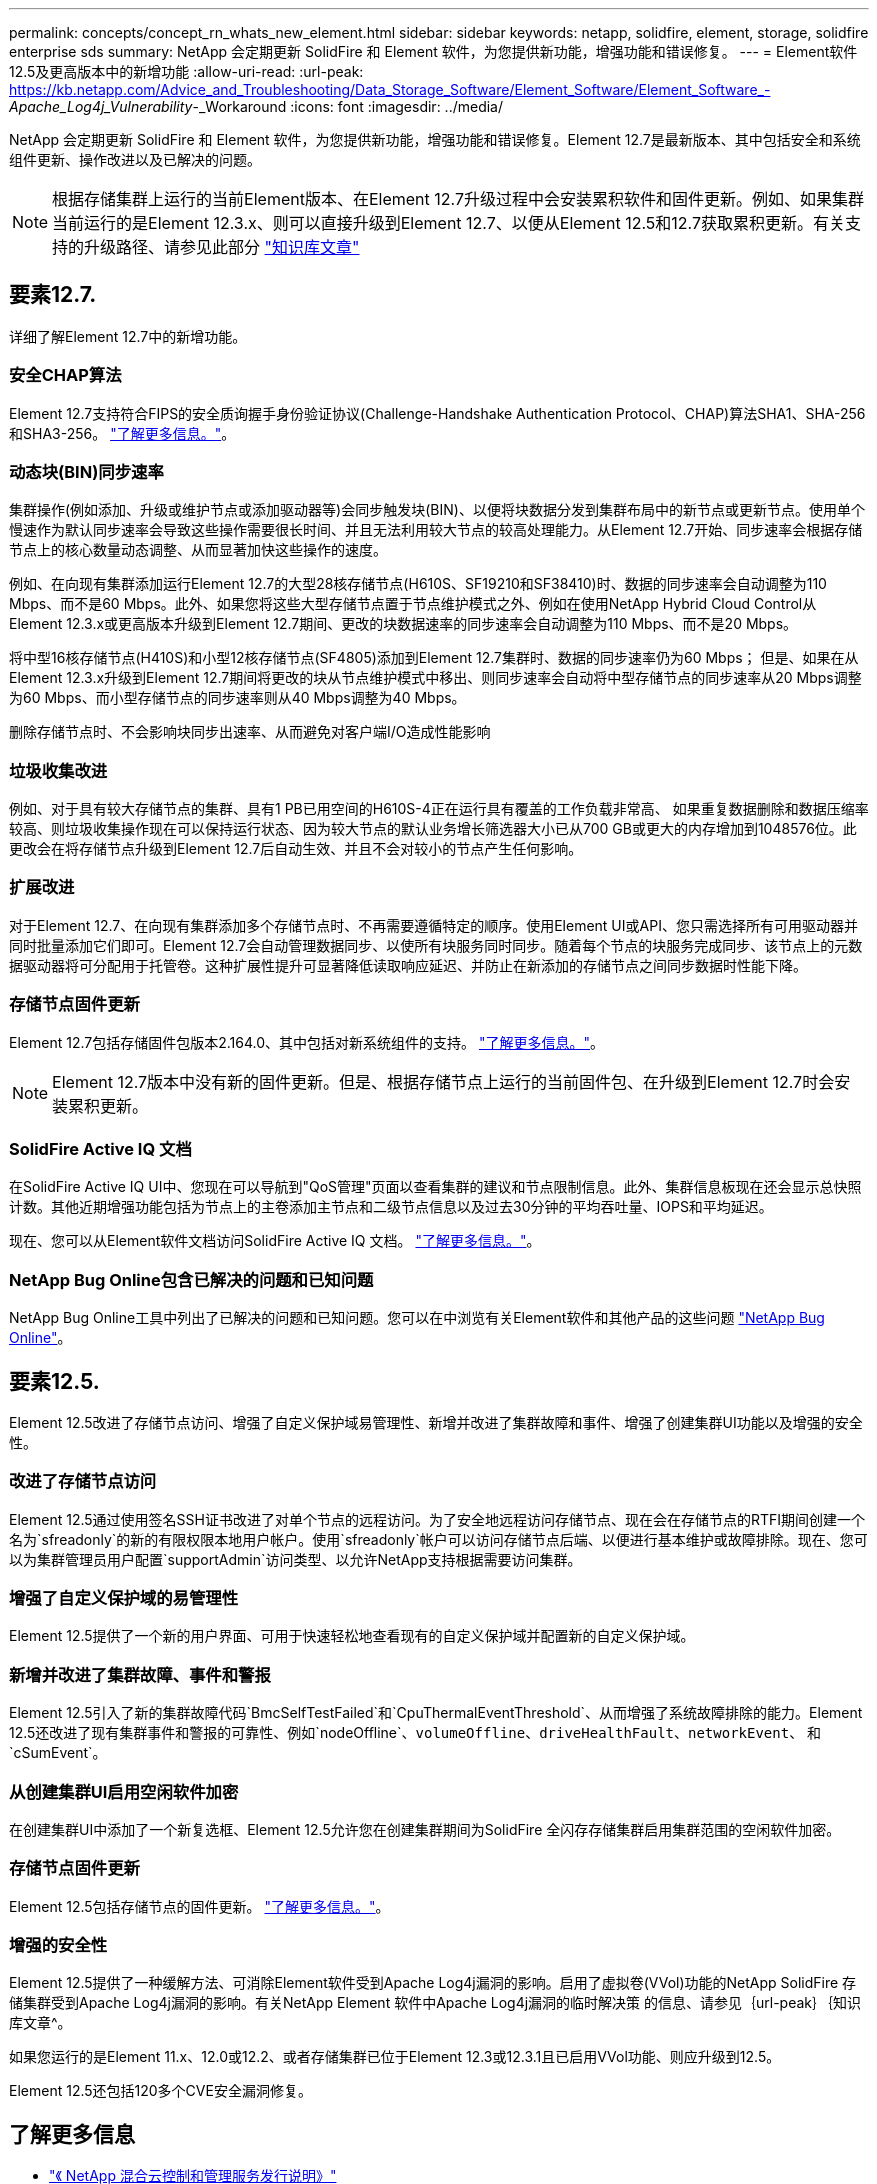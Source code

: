 ---
permalink: concepts/concept_rn_whats_new_element.html 
sidebar: sidebar 
keywords: netapp, solidfire, element, storage, solidfire enterprise sds 
summary: NetApp 会定期更新 SolidFire 和 Element 软件，为您提供新功能，增强功能和错误修复。 
---
= Element软件12.5及更高版本中的新增功能
:allow-uri-read: 
:url-peak: https://kb.netapp.com/Advice_and_Troubleshooting/Data_Storage_Software/Element_Software/Element_Software_-_Apache_Log4j_Vulnerability_-_Workaround
:icons: font
:imagesdir: ../media/


[role="lead"]
NetApp 会定期更新 SolidFire 和 Element 软件，为您提供新功能，增强功能和错误修复。Element 12.7是最新版本、其中包括安全和系统组件更新、操作改进以及已解决的问题。


NOTE: 根据存储集群上运行的当前Element版本、在Element 12.7升级过程中会安装累积软件和固件更新。例如、如果集群当前运行的是Element 12.3.x、则可以直接升级到Element 12.7、以便从Element 12.5和12.7获取累积更新。有关支持的升级路径、请参见此部分 https://kb.netapp.com/Advice_and_Troubleshooting/Data_Storage_Software/Element_Software/What_is_the_upgrade_matrix_for_storage_clusters_running_NetApp_Element_software["知识库文章"^]



== 要素12.7.

详细了解Element 12.7中的新增功能。



=== 安全CHAP算法

Element 12.7支持符合FIPS的安全质询握手身份验证协议(Challenge-Handshake Authentication Protocol、CHAP)算法SHA1、SHA-256和SHA3-256。 link:../storage/task_data_manage_accounts_work_with_accounts_task.html["了解更多信息。"]。



=== 动态块(BIN)同步速率

集群操作(例如添加、升级或维护节点或添加驱动器等)会同步触发块(BIN)、以便将块数据分发到集群布局中的新节点或更新节点。使用单个慢速作为默认同步速率会导致这些操作需要很长时间、并且无法利用较大节点的较高处理能力。从Element 12.7开始、同步速率会根据存储节点上的核心数量动态调整、从而显著加快这些操作的速度。

例如、在向现有集群添加运行Element 12.7的大型28核存储节点(H610S、SF19210和SF38410)时、数据的同步速率会自动调整为110 Mbps、而不是60 Mbps。此外、如果您将这些大型存储节点置于节点维护模式之外、例如在使用NetApp Hybrid Cloud Control从Element 12.3.x或更高版本升级到Element 12.7期间、更改的块数据速率的同步速率会自动调整为110 Mbps、而不是20 Mbps。

将中型16核存储节点(H410S)和小型12核存储节点(SF4805)添加到Element 12.7集群时、数据的同步速率仍为60 Mbps； 但是、如果在从Element 12.3.x升级到Element 12.7期间将更改的块从节点维护模式中移出、则同步速率会自动将中型存储节点的同步速率从20 Mbps调整为60 Mbps、而小型存储节点的同步速率则从40 Mbps调整为40 Mbps。

删除存储节点时、不会影响块同步出速率、从而避免对客户端I/O造成性能影响



=== 垃圾收集改进

例如、对于具有较大存储节点的集群、具有1 PB已用空间的H610S-4正在运行具有覆盖的工作负载非常高、 如果重复数据删除和数据压缩率较高、则垃圾收集操作现在可以保持运行状态、因为较大节点的默认业务增长筛选器大小已从700 GB或更大的内存增加到1048576位。此更改会在将存储节点升级到Element 12.7后自动生效、并且不会对较小的节点产生任何影响。



=== 扩展改进

对于Element 12.7、在向现有集群添加多个存储节点时、不再需要遵循特定的顺序。使用Element UI或API、您只需选择所有可用驱动器并同时批量添加它们即可。Element 12.7会自动管理数据同步、以使所有块服务同时同步。随着每个节点的块服务完成同步、该节点上的元数据驱动器将可分配用于托管卷。这种扩展性提升可显著降低读取响应延迟、并防止在新添加的存储节点之间同步数据时性能下降。



=== 存储节点固件更新

Element 12.7包括存储固件包版本2.164.0、其中包括对新系统组件的支持。 link:https://docs.netapp.com/us-en/hci/docs/rn_storage_firmware_2.164.0.html["了解更多信息。"]。


NOTE: Element 12.7版本中没有新的固件更新。但是、根据存储节点上运行的当前固件包、在升级到Element 12.7时会安装累积更新。



=== SolidFire Active IQ 文档

在SolidFire Active IQ UI中、您现在可以导航到"QoS管理"页面以查看集群的建议和节点限制信息。此外、集群信息板现在还会显示总快照计数。其他近期增强功能包括为节点上的主卷添加主节点和二级节点信息以及过去30分钟的平均吞吐量、IOPS和平均延迟。

现在、您可以从Element软件文档访问SolidFire Active IQ 文档。 link:https://docs.netapp.com/us-en/element-software/monitor-storage-active-iq.html["了解更多信息。"]。



=== NetApp Bug Online包含已解决的问题和已知问题

NetApp Bug Online工具中列出了已解决的问题和已知问题。您可以在中浏览有关Element软件和其他产品的这些问题 https://mysupport.netapp.com/site/products/all/details/element-software/bugsonline-tab["NetApp Bug Online"^]。



== 要素12.5.

Element 12.5改进了存储节点访问、增强了自定义保护域易管理性、新增并改进了集群故障和事件、增强了创建集群UI功能以及增强的安全性。



=== 改进了存储节点访问

Element 12.5通过使用签名SSH证书改进了对单个节点的远程访问。为了安全地远程访问存储节点、现在会在存储节点的RTFI期间创建一个名为`sfreadonly`的新的有限权限本地用户帐户。使用`sfreadonly`帐户可以访问存储节点后端、以便进行基本维护或故障排除。现在、您可以为集群管理员用户配置`supportAdmin`访问类型、以允许NetApp支持根据需要访问集群。



=== 增强了自定义保护域的易管理性

Element 12.5提供了一个新的用户界面、可用于快速轻松地查看现有的自定义保护域并配置新的自定义保护域。



=== 新增并改进了集群故障、事件和警报

Element 12.5引入了新的集群故障代码`BmcSelfTestFailed`和`CpuThermalEventThreshold`、从而增强了系统故障排除的能力。Element 12.5还改进了现有集群事件和警报的可靠性、例如`nodeOffline`、`volumeOffline`、`driveHealthFault`、`networkEvent`、 和`cSumEvent`。



=== 从创建集群UI启用空闲软件加密

在创建集群UI中添加了一个新复选框、Element 12.5允许您在创建集群期间为SolidFire 全闪存存储集群启用集群范围的空闲软件加密。



=== 存储节点固件更新

Element 12.5包括存储节点的固件更新。 link:../concepts/concept_rn_relatedrn_element.html#storage-firmware["了解更多信息。"]。



=== 增强的安全性

Element 12.5提供了一种缓解方法、可消除Element软件受到Apache Log4j漏洞的影响。启用了虚拟卷(VVol)功能的NetApp SolidFire 存储集群受到Apache Log4j漏洞的影响。有关NetApp Element 软件中Apache Log4j漏洞的临时解决策 的信息、请参见｛url-peak｝｛知识库文章^。

如果您运行的是Element 11.x、12.0或12.2、或者存储集群已位于Element 12.3或12.3.1且已启用VVol功能、则应升级到12.5。

Element 12.5还包括120多个CVE安全漏洞修复。



== 了解更多信息

* https://kb.netapp.com/Advice_and_Troubleshooting/Data_Storage_Software/Management_services_for_Element_Software_and_NetApp_HCI/Management_Services_Release_Notes["《 NetApp 混合云控制和管理服务发行说明》"^]
* https://docs.netapp.com/us-en/vcp/index.html["适用于 vCenter Server 的 NetApp Element 插件"^]
* https://docs.netapp.com/us-en/element-software/index.html["SolidFire 和 Element 软件文档"]
* https://docs.netapp.com/us-en/element-software/index.html["SolidFire 和 Element 软件文档"^]
* http://docs.netapp.com/sfe-122/index.jsp["适用于先前版本的 SolidFire 和 Element 软件文档中心"^]
* https://www.netapp.com/us/documentation/hci.aspx["NetApp HCI 资源页面"^]
* link:../hardware/fw_storage_nodes.html["SolidFire 存储节点支持的存储固件版本"]

